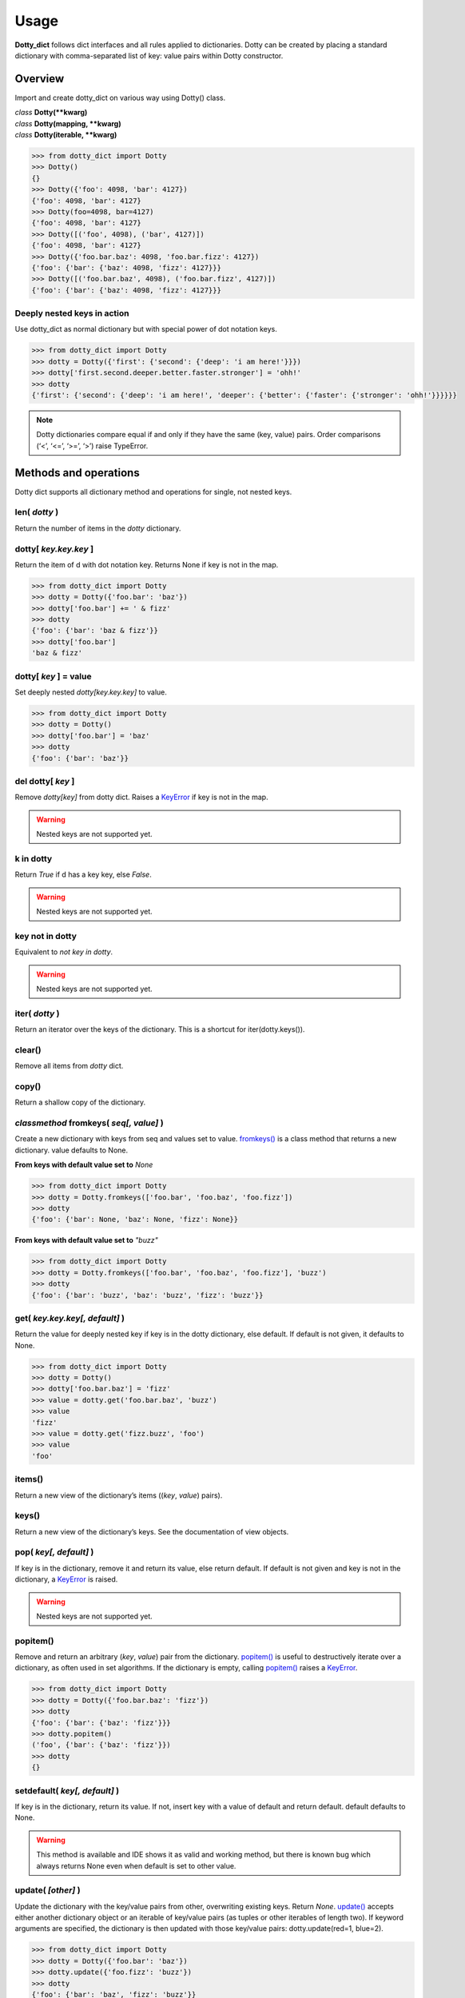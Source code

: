 =====
Usage
=====

**Dotty_dict** follows dict interfaces and all rules applied to dictionaries.
Dotty can be created by placing a standard dictionary with comma-separated
list of key: value pairs within Dotty constructor.

Overview
--------

Import and create dotty_dict on various way using Dotty() class.

| *class* **Dotty(**kwarg)**
| *class* **Dotty(mapping, **kwarg)**
| *class* **Dotty(iterable, **kwarg)**

.. code:: python

    >>> from dotty_dict import Dotty
    >>> Dotty()
    {}
    >>> Dotty({'foo': 4098, 'bar': 4127})
    {'foo': 4098, 'bar': 4127}
    >>> Dotty(foo=4098, bar=4127)
    {'foo': 4098, 'bar': 4127}
    >>> Dotty([('foo', 4098), ('bar', 4127)])
    {'foo': 4098, 'bar': 4127}
    >>> Dotty({'foo.bar.baz': 4098, 'foo.bar.fizz': 4127})
    {'foo': {'bar': {'baz': 4098, 'fizz': 4127}}}
    >>> Dotty([('foo.bar.baz', 4098), ('foo.bar.fizz', 4127)])
    {'foo': {'bar': {'baz': 4098, 'fizz': 4127}}}


Deeply nested keys in action
^^^^^^^^^^^^^^^^^^^^^^^^^^^^

Use dotty_dict as normal dictionary but with special power of dot notation keys.

.. code:: python

    >>> from dotty_dict import Dotty
    >>> dotty = Dotty({'first': {'second': {'deep': 'i am here!'}}})
    >>> dotty['first.second.deeper.better.faster.stronger'] = 'ohh!'
    >>> dotty
    {'first': {'second': {'deep': 'i am here!', 'deeper': {'better': {'faster': {'stronger': 'ohh!'}}}}}}

.. note::

    Dotty dictionaries compare equal if and only if they have the same (key, value) pairs.
    Order comparisons (‘<’, ‘<=’, ‘>=’, ‘>’) raise TypeError.

Methods and operations
----------------------

Dotty dict supports all dictionary method and operations for single, not nested keys.

.. seealso::

    Python `mapping-types-dict <https://docs.python.org/3/library/stdtypes.html#mapping-types-dict>`_
    generic documentation
    and `types.MappingProxyType <https://docs.python.org/3/library/types.html#types.MappingProxyType>`_
    which can be used to create a read-only view of a dotty_dict.

**len(** *dotty* **)**
^^^^^^^^^^^^^^^^^^^^^^

Return the number of items in the *dotty* dictionary.

**dotty[** *key.key.key* **]**
^^^^^^^^^^^^^^^^^^^^^^^^^^^^^^

Return the item of d with dot notation key. Returns None if key is not in the map.

.. code:: python

    >>> from dotty_dict import Dotty
    >>> dotty = Dotty({'foo.bar': 'baz'})
    >>> dotty['foo.bar'] += ' & fizz'
    >>> dotty
    {'foo': {'bar': 'baz & fizz'}}
    >>> dotty['foo.bar']
    'baz & fizz'

**dotty[** *key* **] = value**
^^^^^^^^^^^^^^^^^^^^^^^^^^^^^^

Set deeply nested *dotty[key.key.key]* to value.

.. code:: python

    >>> from dotty_dict import Dotty
    >>> dotty = Dotty()
    >>> dotty['foo.bar'] = 'baz'
    >>> dotty
    {'foo': {'bar': 'baz'}}

**del dotty[** *key* **]**
^^^^^^^^^^^^^^^^^^^^^^^^^^

Remove *dotty[key]* from dotty dict. Raises a
`KeyError <https://docs.python.org/3/library/exceptions.html#KeyError>`_ if key is not in the map.

.. warning::

    Nested keys are not supported yet.

**k in dotty**
^^^^^^^^^^^^^^

Return *True* if d has a key key, else *False*.

.. warning::

    Nested keys are not supported yet.

**key not in dotty**
^^^^^^^^^^^^^^^^^^^^

Equivalent to *not key in dotty*.

.. warning::

    Nested keys are not supported yet.

**iter(** *dotty* **)**
^^^^^^^^^^^^^^^^^^^^^^^

Return an iterator over the keys of the dictionary.
This is a shortcut for iter(dotty.keys()).

**clear()**
^^^^^^^^^^^

Remove all items from *dotty* dict.

**copy()**
^^^^^^^^^^

Return a shallow copy of the dictionary.

*classmethod* **fromkeys(** *seq[, value]* **)**
^^^^^^^^^^^^^^^^^^^^^^^^^^^^^^^^^^^^^^^^^^^^^^^^

Create a new dictionary with keys from seq and values set to value.
`fromkeys() <https://docs.python.org/3/library/stdtypes.html#dict.fromkeys>`_
is a class method that returns a new dictionary. value defaults to None.

**From keys with default value set to** *None*

.. code:: python

    >>> from dotty_dict import Dotty
    >>> dotty = Dotty.fromkeys(['foo.bar', 'foo.baz', 'foo.fizz'])
    >>> dotty
    {'foo': {'bar': None, 'baz': None, 'fizz': None}}

**From keys with default value set to** *"buzz"*

.. code:: python

    >>> from dotty_dict import Dotty
    >>> dotty = Dotty.fromkeys(['foo.bar', 'foo.baz', 'foo.fizz'], 'buzz')
    >>> dotty
    {'foo': {'bar': 'buzz', 'baz': 'buzz', 'fizz': 'buzz'}}

**get(** *key.key.key[, default]* **)**
^^^^^^^^^^^^^^^^^^^^^^^^^^^^^^^^^^^^^^^

Return the value for deeply nested key if key is in the dotty dictionary, else default.
If default is not given, it defaults to None.

.. code:: python

    >>> from dotty_dict import Dotty
    >>> dotty = Dotty()
    >>> dotty['foo.bar.baz'] = 'fizz'
    >>> value = dotty.get('foo.bar.baz', 'buzz')
    >>> value
    'fizz'
    >>> value = dotty.get('fizz.buzz', 'foo')
    >>> value
    'foo'

**items()**
^^^^^^^^^^^

Return a new view of the dictionary’s items ((*key*, *value*) pairs).

.. seealso::

    See the documentation of `view objects <https://docs.python.org/3/library/stdtypes.html#dict-views>`_

**keys()**
^^^^^^^^^^

Return a new view of the dictionary’s keys. See the documentation of view objects.

.. seealso::

    See the documentation of `view objects <https://docs.python.org/3/library/stdtypes.html#dict-views>`_

**pop(** *key[, default]* **)**
^^^^^^^^^^^^^^^^^^^^^^^^^^^^^^^

If key is in the dictionary, remove it and return its value, else return default.
If default is not given and key is not in the dictionary, a
`KeyError <https://docs.python.org/3/library/exceptions.html#KeyError>`_ is raised.

.. warning::

    Nested keys are not supported yet.

**popitem()**
^^^^^^^^^^^^^

Remove and return an arbitrary (*key*, *value*) pair from the dictionary.
`popitem() <https://docs.python.org/3/library/stdtypes.html#dict.popitem>`_
is useful to destructively iterate over a dictionary, as often used in set algorithms.
If the dictionary is empty, calling `popitem() <https://docs.python.org/3/library/stdtypes.html#dict.popitem>`_
raises a `KeyError <https://docs.python.org/3/library/exceptions.html#KeyError>`_.

.. code:: python

    >>> from dotty_dict import Dotty
    >>> dotty = Dotty({'foo.bar.baz': 'fizz'})
    >>> dotty
    {'foo': {'bar': {'baz': 'fizz'}}}
    >>> dotty.popitem()
    ('foo', {'bar': {'baz': 'fizz'}})
    >>> dotty
    {}

**setdefault(** *key[, default]* **)**
^^^^^^^^^^^^^^^^^^^^^^^^^^^^^^^^^^^^^^

If key is in the dictionary, return its value. If not, insert key with a value of
default and return default. default defaults to None.

.. warning::

    This method is available and IDE shows it as valid and working method,
    but there is known bug which always returns None even when default is set to other value.

**update(** *[other]* **)**
^^^^^^^^^^^^^^^^^^^^^^^^^^^

Update the dictionary with the key/value pairs from other, overwriting existing keys. Return *None*.
`update() <https://docs.python.org/3/library/stdtypes.html#dict.update>`_ accepts either
another dictionary object or an iterable of key/value pairs
(as tuples or other iterables of length two). If keyword arguments are specified,
the dictionary is then updated with those key/value pairs: dotty.update(red=1, blue=2).

.. code::

    >>> from dotty_dict import Dotty
    >>> dotty = Dotty({'foo.bar': 'baz'})
    >>> dotty.update({'foo.fizz': 'buzz'})
    >>> dotty
    {'foo': {'bar': 'baz', 'fizz': 'buzz'}}
    >>> dotty.update(red=1, blue=2)
    >>> dotty
    {'blue': 2, 'foo': {'bar': 'baz', 'fizz': 'buzz'}, 'red': 1}

**values()**
^^^^^^^^^^^^

Return a new view of the dictionary’s values.

.. seealso::

    See the `documentation of view objects <https://docs.python.org/3/library/stdtypes.html#dict-views>`_.
